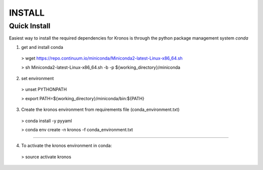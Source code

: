 =============
INSTALL
=============

Quick Install
---------------

Easiest way to install the required dependencies for Kronos is through the python package management system *conda*

1. get and install conda

  > wget https://repo.continuum.io/miniconda/Miniconda2-latest-Linux-x86_64.sh

  > sh Miniconda2-latest-Linux-x86_64.sh -b -p ${working_directory}/miniconda

2. set environment

  > unset PYTHONPATH

  > export PATH=${working_directory}/miniconda/bin:${PATH}

3. Create the kronos environment from requirements file (conda_environment.txt)

  > conda install -y pyyaml

  > conda env create -n kronos -f conda_environment.txt

===============================================================================

4. To activate the kronos environment in conda:

  > source activate kronos


